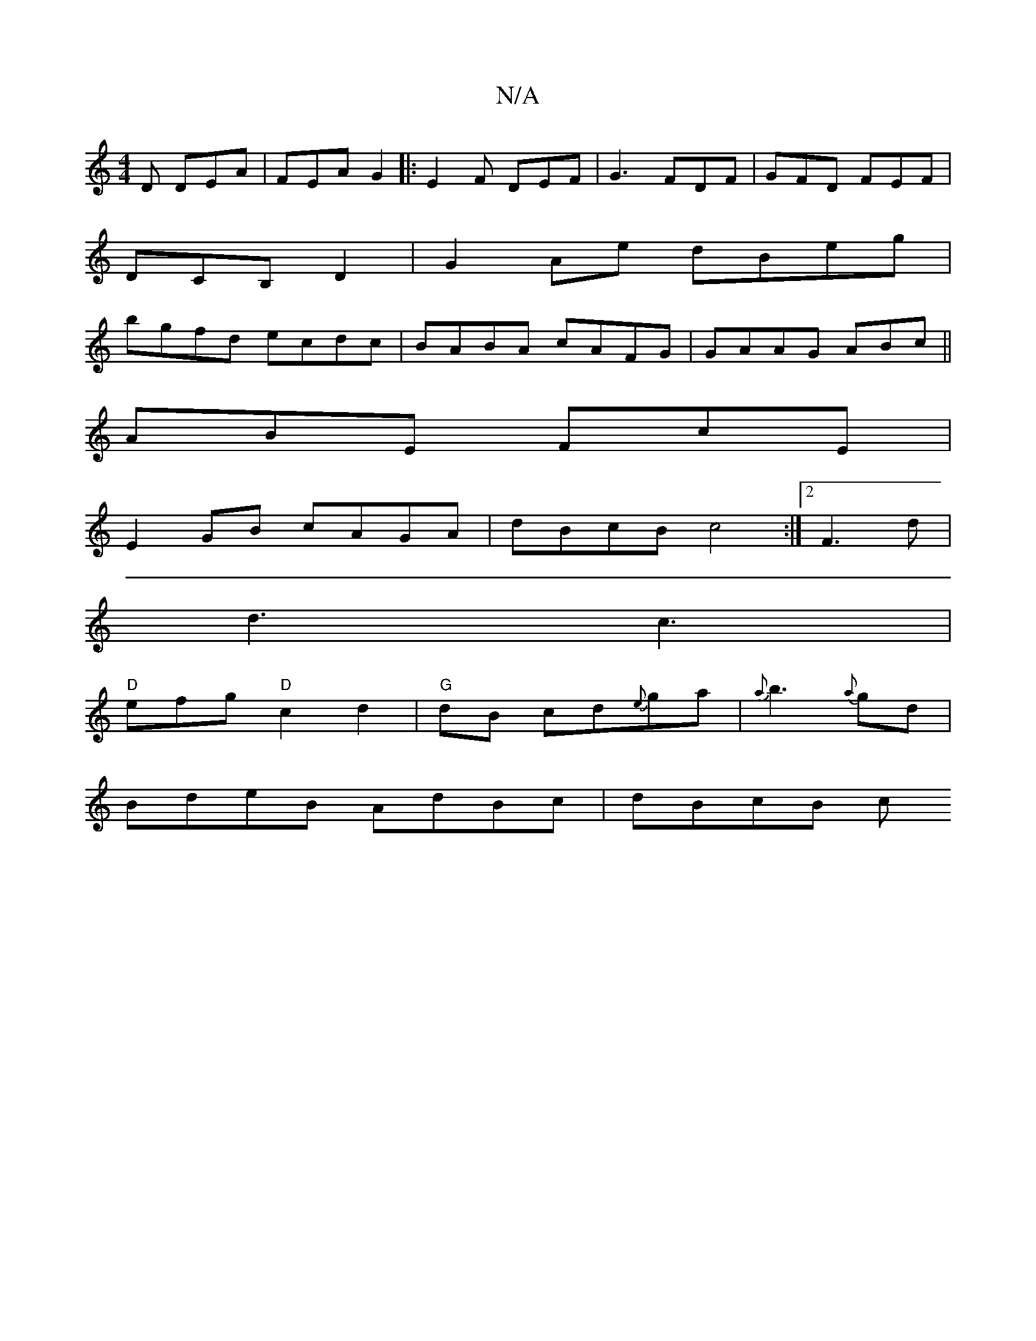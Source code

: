 X:1
T:N/A
M:4/4
R:N/A
K:Cmajor
D DEA | FEA G2 |:E2F DEF|G3- FDF|GFD FEF |
DCB, D2|G2 Ae dBeg|
bgfd ecdc|BABA cAFG|GAAG ABc||
ABE FcE|
E2GB cAGA|dBcB c4:|2 F3 d |
d3 c3 |
"D"efg "D"c2d2|"G"dB cd{e}ga | {a)}b3{a}gd |
BdeB AdBc|dBcB c
